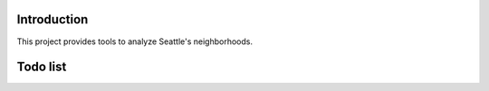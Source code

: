 Introduction
============

This project provides tools to analyze Seattle's neighborhoods.

Todo list
=========

.. todolist::
   

